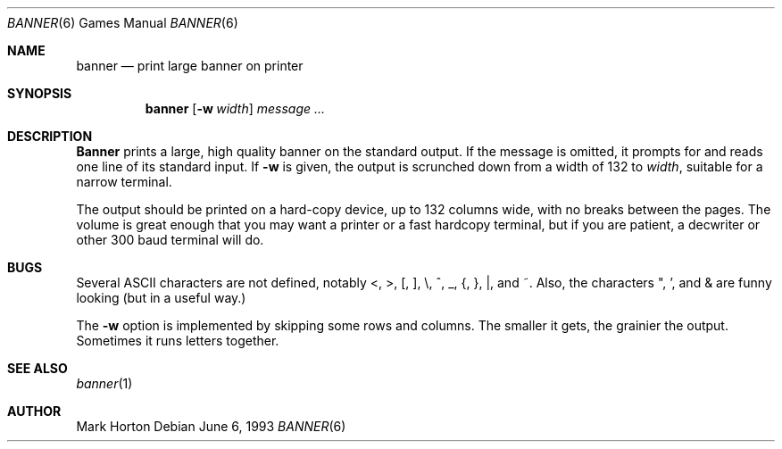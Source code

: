 .\"	$NetBSD: banner.6,v 1.6 1995/04/22 11:55:13 cgd Exp $
.\"
.\" Copyright (c) 1980, 1993
.\"	The Regents of the University of California.  All rights reserved.
.\"
.\" Redistribution and use in source and binary forms, with or without
.\" modification, are permitted provided that the following conditions
.\" are met:
.\" 1. Redistributions of source code must retain the above copyright
.\"    notice, this list of conditions and the following disclaimer.
.\" 2. Redistributions in binary form must reproduce the above copyright
.\"    notice, this list of conditions and the following disclaimer in the
.\"    documentation and/or other materials provided with the distribution.
.\" 3. All advertising materials mentioning features or use of this software
.\"    must display the following acknowledgement:
.\"	This product includes software developed by the University of
.\"	California, Berkeley and its contributors.
.\" 4. Neither the name of the University nor the names of its contributors
.\"    may be used to endorse or promote products derived from this software
.\"    without specific prior written permission.
.\"
.\" THIS SOFTWARE IS PROVIDED BY THE REGENTS AND CONTRIBUTORS ``AS IS'' AND
.\" ANY EXPRESS OR IMPLIED WARRANTIES, INCLUDING, BUT NOT LIMITED TO, THE
.\" IMPLIED WARRANTIES OF MERCHANTABILITY AND FITNESS FOR A PARTICULAR PURPOSE
.\" ARE DISCLAIMED.  IN NO EVENT SHALL THE REGENTS OR CONTRIBUTORS BE LIABLE
.\" FOR ANY DIRECT, INDIRECT, INCIDENTAL, SPECIAL, EXEMPLARY, OR CONSEQUENTIAL
.\" DAMAGES (INCLUDING, BUT NOT LIMITED TO, PROCUREMENT OF SUBSTITUTE GOODS
.\" OR SERVICES; LOSS OF USE, DATA, OR PROFITS; OR BUSINESS INTERRUPTION)
.\" HOWEVER CAUSED AND ON ANY THEORY OF LIABILITY, WHETHER IN CONTRACT, STRICT
.\" LIABILITY, OR TORT (INCLUDING NEGLIGENCE OR OTHERWISE) ARISING IN ANY WAY
.\" OUT OF THE USE OF THIS SOFTWARE, EVEN IF ADVISED OF THE POSSIBILITY OF
.\" SUCH DAMAGE.
.\"
.\"	@(#)banner.6	8.1 (Berkeley) 6/6/93
.\"
.Dd June 6, 1993
.Dt BANNER 6
.Os
.Sh NAME
.Nm banner 
.Nd print large banner on printer
.Sh SYNOPSIS
.Nm banner
.Op Fl w Ar width
.Ar message ...
.Sh DESCRIPTION
.Nm Banner
prints a large, high quality banner on the standard output.
If the message is omitted, it prompts for and
reads one line of its standard input.  If
.Fl w
is given, the output is scrunched down from a width of 132 to
.Ar width ,
suitable for a narrow terminal.
.Pp
The output should be printed on a hard-copy device, up to 132 columns wide,
with no breaks between the pages. The volume is great enough that you 
may want
a printer or a fast hardcopy terminal, but if you are patient, a
decwriter or other 300 baud terminal will do.
.Sh BUGS
Several ASCII characters are not defined, notably <, >, [, ], \\,
^, _, {, }, |, and ~.  Also, the characters ", ', and & are funny
looking (but in a useful way.)
.Pp
The
.Fl w
option is implemented by skipping some rows and columns.
The smaller it gets, the grainier the output.
Sometimes it runs letters together.
.Sh SEE ALSO
.Xr banner 1
.Sh AUTHOR
Mark Horton
